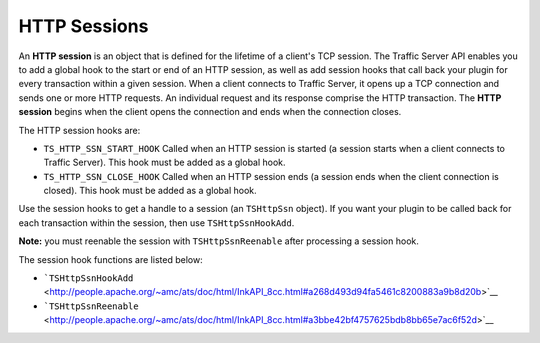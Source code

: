HTTP Sessions
*************

.. Licensed to the Apache Software Foundation (ASF) under one
   or more contributor license agreements.  See the NOTICE file
  distributed with this work for additional information
  regarding copyright ownership.  The ASF licenses this file
  to you under the Apache License, Version 2.0 (the
  "License"); you may not use this file except in compliance
  with the License.  You may obtain a copy of the License at
 
   http://www.apache.org/licenses/LICENSE-2.0
 
  Unless required by applicable law or agreed to in writing,
  software distributed under the License is distributed on an
  "AS IS" BASIS, WITHOUT WARRANTIES OR CONDITIONS OF ANY
  KIND, either express or implied.  See the License for the
  specific language governing permissions and limitations
  under the License.

An **HTTP session** is an object that is defined for the lifetime of a
client's TCP session. The Traffic Server API enables you to add a global
hook to the start or end of an HTTP session, as well as add session
hooks that call back your plugin for every transaction within a given
session. When a client connects to Traffic Server, it opens up a TCP
connection and sends one or more HTTP requests. An individual request
and its response comprise the HTTP transaction. The **HTTP session**
begins when the client opens the connection and ends when the connection
closes.

The HTTP session hooks are:

-  ``TS_HTTP_SSN_START_HOOK`` Called when an HTTP session is started (a
   session starts when a client connects to Traffic Server). This hook
   must be added as a global hook.

-  ``TS_HTTP_SSN_CLOSE_HOOK`` Called when an HTTP session ends (a
   session ends when the client connection is closed). This hook must be
   added as a global hook.

Use the session hooks to get a handle to a session (an ``TSHttpSsn``
object). If you want your plugin to be called back for each transaction
within the session, then use ``TSHttpSsnHookAdd``.

**Note:** you must reenable the session with ``TSHttpSsnReenable`` after
processing a session hook.

The session hook functions are listed below:

-  ```TSHttpSsnHookAdd`` <http://people.apache.org/~amc/ats/doc/html/InkAPI_8cc.html#a268d493d94fa5461c8200883a9b8d20b>`__
-  ```TSHttpSsnReenable`` <http://people.apache.org/~amc/ats/doc/html/InkAPI_8cc.html#a3bbe42bf4757625bdb8bb65e7ac6f52d>`__

